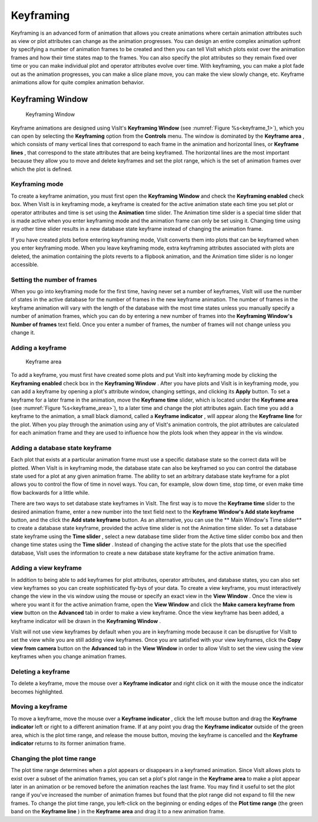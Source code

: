 .. _Keyframing:

Keyframing
----------

Keyframing is an advanced form of animation that allows you create animations
where certain animation attributes such as view or plot attributes can change
as the animation progresses. You can design an entire complex animation
upfront by specifying a number of animation frames to be created and then you
can tell VisIt which plots exist over the animation frames and how their time
states map to the frames. You can also specify the plot attributes so they
remain fixed over time or you can make individual plot and operator attributes
evolve over time. With keyframing, you can make a plot fade out as the
animation progresses, you can make a slice plane move, you can make the view
slowly change, etc. Keyframe animations allow for quite complex animation
behavior.

Keyframing Window
~~~~~~~~~~~~~~~~~

.. _keyframe_1:

.. figure:: images/keyframe1.png 
   
   Keyframing Window

Keyframe animations are designed using VisIt's **Keyframing Window**
(see :numref:`Figure %s<keyframe_1>`), which you can open by selecting the
**Keyframing** option from the **Controls** menu. The window
is dominated by the **Keyframe area** , which consists of many vertical
lines that correspond to each frame in the animation and horizontal lines, or
**Keyframe lines** , that correspond to the state attributes that are being 
keyframed. The horizontal lines are the most important because they allow you
to move and delete keyframes and set the plot range, which is the set of
animation frames over which the plot is defined.


Keyframing mode
"""""""""""""""

To create a keyframe animation, you must first open the **Keyframing Window**
and check the **Keyframing enabled** check box. When VisIt is in keyframing
mode, a keyframe is created for the active animation state each time you set
plot or operator attributes and time is set using the **Animation** time
slider. The Animation time slider is a special time slider that is made active
when you enter keyframing mode and the animation frame can only be set using
it. Changing time using any other time slider results in a new database state
keyframe instead of changing the animation frame.

If you have created plots before entering keyframing mode, VisIt converts them
into plots that can be keyframed when you enter keyframing mode. When you leave
keyframing mode, extra keyframing attributes associated with plots are deleted,
the animation containing the plots reverts to a flipbook animation, and the
Animation time slider is no longer accessible.

Setting the number of frames
""""""""""""""""""""""""""""

When you go into keyframing mode for the first time, having never set a number
of keyframes, VisIt will use the number of states in the active database for
the number of frames in the new keyframe animation. The number of frames in
the keyframe animation will vary with the length of the database with the most
time states unless you manually specify a number of animation frames, which you
can do by entering a new number of frames into the 
**Keyframing Window's Number of frames** text field. Once you enter a number
of frames, the number of frames will not change unless you change it.

Adding a keyframe
"""""""""""""""""

.. _keyframe_area:

.. figure:: images/keyframearea.png 
   
   Keyframe area

To add a keyframe, you must first have created some plots and put VisIt into
keyframing mode by clicking the **Keyframing enabled** check box in the
**Keyframing Window** . After you have plots and VisIt is in keyframing mode,
you can add a keyframe by opening a plot's attribute window, changing settings,
and clicking its **Apply** button. To set a keyframe for a later frame in the
animation, move the **Keyframe time** slider, which is located under the
**Keyframe area**
(see :numref:`Figure %s<keyframe_area>`), to a later time and change the plot
attributes again. Each time you add a keyframe to the animation, a small
black diamond, called a **Keyframe indicator** , will appear along the
**Keyframe line** for the plot. When you play through the animation using any
of VisIt's animation controls, the plot attributes are calculated for each
animation frame and they are used to influence how the plots look when they
appear in the vis window.

Adding a database state keyframe
""""""""""""""""""""""""""""""""

Each plot that exists at a particular animation frame must use a specific
database state so the correct data will be plotted. When VisIt is in keyframing
mode, the database state can also be keyframed so you can control the database
state used for a plot at any given animation frame. The ability to set an
arbitrary database state keyframe for a plot allows you to control the flow of
time in novel ways. You can, for example, slow down time, stop time, or even
make time flow backwards for a little while.

There are two ways to set database state keyframes in VisIt. The first way is
to move the **Keyframe time** slider to the desired animation frame, enter a
new number into the text field next to the 
**Keyframe Window's Add state keyframe** button, and the click the
**Add state keyframe** button. As an alternative, you can use the
** Main Window's Time slider** to create a database state keyframe, provided
the active time slider is not the Animation time slider. To set a database
state keyframe using the **Time slider** , select a new database time slider
from the Active time slider combo box and then change time states using the
**Time slider** . Instead of changing the active state for the plots that use
the specified database, VisIt uses the information to create a new database
state keyframe for the active animation frame.

Adding a view keyframe
""""""""""""""""""""""

In addition to being able to add keyframes for plot attributes, operator
attributes, and database states, you can also set view keyframes so you can
create sophisticated fly-bys of your data. To create a view keyframe, you must
interactively change the view in the vis window using the mouse or specify an
exact view in the **View Window** . Once the view is where you want it for the
active animation frame, open the **View Window** and click the
**Make camera keyframe from view** button on the **Advanced** tab in order to
make a view keyframe. Once the view keyframe has been added, a keyframe
indicator will be drawn in the **Keyframing Window** .

VisIt will not use view keyframes by default when you are in keyframing mode
because it can be disruptive for VisIt to set the view while you are still
adding view keyframes. Once you are satisfied with your view keyframes, click
the **Copy view from camera** button on the **Advanced** tab in the 
**View Window** in order to allow VisIt to set the view using the view
keyframes when you change animation frames.

Deleting a keyframe
"""""""""""""""""""

To delete a keyframe, move the mouse over a **Keyframe indicator** and right
click on it with the mouse once the indicator becomes highlighted.

Moving a keyframe
"""""""""""""""""

To move a keyframe, move the mouse over a **Keyframe indicator** , click the
left mouse button and drag the **Keyframe indicator** left or right to a
different animation frame. If at any point you drag the **Keyframe indicator**
outside of the green area, which is the plot time range, and release the
mouse button, moving the keyframe is cancelled and the **Keyframe indicator**
returns to its former animation frame.

Changing the plot time range
""""""""""""""""""""""""""""

The plot time range determines when a plot appears or disappears in a keyframed
animation. Since VisIt allows plots to exist over a subset of the animation
frames, you can set a plot's plot range in the **Keyframe area** to make a plot
appear later in an animation or be removed before the animation reaches the
last frame. You may find it useful to set the plot range if you've increased
the number of animation frames but found that the plot range did not expand to
fill the new frames. To change the plot time range, you left-click on the
beginning or ending edges of the **Plot time range** (the green band on the
**Keyframe line** ) in the **Keyframe area** and drag it to a new animation
frame.
